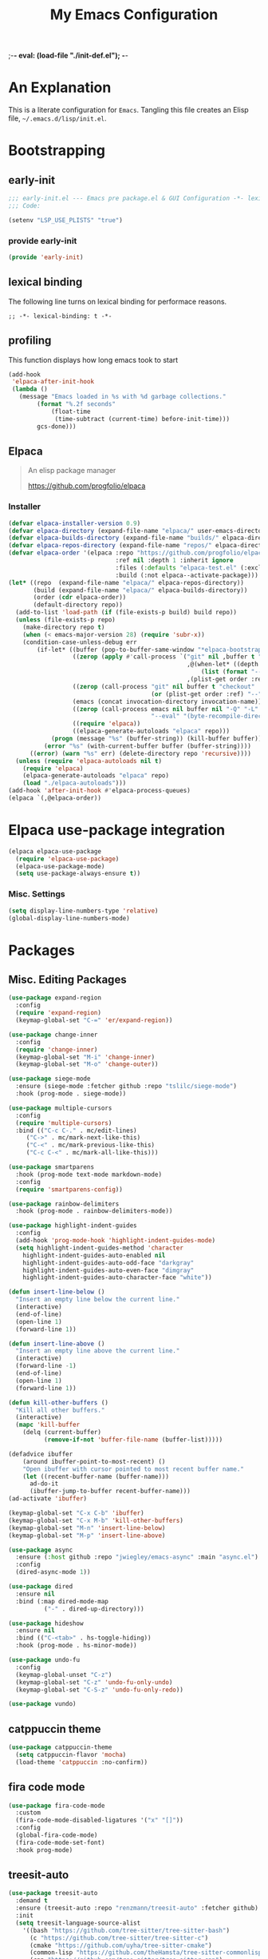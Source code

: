 ;-*- eval: (load-file "./init-def.el"); -*-
#+title: My Emacs Configuration
#+options: ^:{} html-postamble: nil
#+property: header-args :mkdirp yes :tangle yes :tanglemdoe #o444 :results silent :nowwb yes
#+startup: no-indent
* An Explanation
This is a literate configuration for =Emacs=.
Tangling this file creates an Elisp file, =~/.emacs.d/lisp/init.el=.
* Bootstrapping
** early-init
:PROPERTIES:
:header-args: :tangle mode o44 :results silent :tangle ~/.emacs.d/early-init.el
:END:
#+begin_src emacs-lisp :lexical t
;;; early-init.el --- Emacs pre package.el & GUI Configuration -*- lexical-binding: t; -*-
;;; Code:
#+end_src

#+begin_src emacs-lisp :lexical t
(setenv "LSP_USE_PLISTS" "true")
#+end_src

*** provide early-init
#+begin_src emacs-lisp :lexical t
(provide 'early-init)
#+end_src

** lexical binding
The following line turns on lexical binding for performace reasons.
#+begin_src emacs-lsp :lexical t
;; -*- lexical-binding: t -*-
#+end_src

** profiling
This function displays how long emacs took to start
#+begin_src emacs-lisp :lexical t
(add-hook
 'elpaca-after-init-hook
 (lambda ()
   (message "Emacs loaded in %s with %d garbage collections."
	    (format "%.2f seconds"
		    (float-time
		     (time-subtract (current-time) before-init-time)))
	    gcs-done)))
#+end_src

** Elpaca
#+begin_quote
An elisp package manager

https://github.com/progfolio/elpaca
#+end_quote

*** Installer
#+begin_src emacs-lisp :lexical t
(defvar elpaca-installer-version 0.9)
(defvar elpaca-directory (expand-file-name "elpaca/" user-emacs-directory))
(defvar elpaca-builds-directory (expand-file-name "builds/" elpaca-directory))
(defvar elpaca-repos-directory (expand-file-name "repos/" elpaca-directory))
(defvar elpaca-order '(elpaca :repo "https://github.com/progfolio/elpaca.git"
                              :ref nil :depth 1 :inherit ignore
                              :files (:defaults "elpaca-test.el" (:exclude "extensions"))
                              :build (:not elpaca--activate-package)))
(let* ((repo  (expand-file-name "elpaca/" elpaca-repos-directory))
       (build (expand-file-name "elpaca/" elpaca-builds-directory))
       (order (cdr elpaca-order))
       (default-directory repo))
  (add-to-list 'load-path (if (file-exists-p build) build repo))
  (unless (file-exists-p repo)
    (make-directory repo t)
    (when (< emacs-major-version 28) (require 'subr-x))
    (condition-case-unless-debug err
        (if-let* ((buffer (pop-to-buffer-same-window "*elpaca-bootstrap*"))
                  ((zerop (apply #'call-process `("git" nil ,buffer t "clone"
                                                  ,@(when-let* ((depth (plist-get order :depth)))
                                                      (list (format "--depth=%d" depth) "--no-single-branch"))
                                                  ,(plist-get order :repo) ,repo))))
                  ((zerop (call-process "git" nil buffer t "checkout"
                                        (or (plist-get order :ref) "--"))))
                  (emacs (concat invocation-directory invocation-name))
                  ((zerop (call-process emacs nil buffer nil "-Q" "-L" "." "--batch"
                                        "--eval" "(byte-recompile-directory \".\" 0 'force)")))
                  ((require 'elpaca))
                  ((elpaca-generate-autoloads "elpaca" repo)))
            (progn (message "%s" (buffer-string)) (kill-buffer buffer))
          (error "%s" (with-current-buffer buffer (buffer-string))))
      ((error) (warn "%s" err) (delete-directory repo 'recursive))))
  (unless (require 'elpaca-autoloads nil t)
    (require 'elpaca)
    (elpaca-generate-autoloads "elpaca" repo)
    (load "./elpaca-autoloads")))
(add-hook 'after-init-hook #'elpaca-process-queues)
(elpaca `(,@elpaca-order))
#+end_src

* Elpaca use-package integration

#+begin_src emacs-lisp :lexical t
(elpaca elpaca-use-package
  (require 'elpaca-use-package)
  (elpaca-use-package-mode)
  (setq use-package-always-ensure t))
#+end_src

*** Misc. Settings

#+begin_src emacs-lisp :lexical t
(setq display-line-numbers-type 'relative)
(global-display-line-numbers-mode)
#+end_src

* Packages
:PROPERTIES:
:VISIBILITY: children
:CUSTOM_ID: init-packages
:END:
** Misc. Editing Packages
#+begin_src emacs-lisp :lexical t
(use-package expand-region
  :config
  (require 'expand-region)
  (keymap-global-set "C-=" 'er/expand-region))

(use-package change-inner
  :config
  (require 'change-inner)
  (keymap-global-set "M-i" 'change-inner)
  (keymap-global-set "M-o" 'change-outer))

(use-package siege-mode
  :ensure (siege-mode :fetcher github :repo "tslilc/siege-mode")
  :hook (prog-mode . siege-mode))

(use-package multiple-cursors
  :config
  (require 'multiple-cursors)
  :bind (("C-c C-." . mc/edit-lines)
	 ("C->" . mc/mark-next-like-this)
	 ("C-<" . mc/mark-previous-like-this)
	 ("C-c C-<" . mc/mark-all-like-this)))

(use-package smartparens
  :hook (prog-mode text-mode markdown-mode)
  :config
  (require 'smartparens-config))

(use-package rainbow-delimiters
  :hook (prog-mode . rainbow-delimiters-mode))

(use-package highlight-indent-guides
  :config
  (add-hook 'prog-mode-hook 'highlight-indent-guides-mode)
  (setq highlight-indent-guides-method 'character
	highlight-indent-guides-auto-enabled nil
	highlight-indent-guides-auto-odd-face "darkgray"
	highlight-indent-guides-auto-even-face "dimgray"
	highlight-indent-guides-auto-character-face "white"))

(defun insert-line-below ()
  "Insert an empty line below the current line."
  (interactive)
  (end-of-line)
  (open-line 1)
  (forward-line 1))

(defun insert-line-above ()
  "Insert an empty line above the current line."
  (interactive)
  (forward-line -1)
  (end-of-line)
  (open-line 1)
  (forward-line 1))

(defun kill-other-buffers ()
  "Kill all other buffers."
  (interactive)
  (mapc 'kill-buffer
	(delq (current-buffer)
	      (remove-if-not 'buffer-file-name (buffer-list)))))

(defadvice ibuffer
    (around ibuffer-point-to-most-recent) ()
    "Open ibuffer with cursor pointed to most recent buffer name."
    (let ((recent-buffer-name (buffer-name)))
      ad-do-it
      (ibuffer-jump-to-buffer recent-buffer-name)))
(ad-activate 'ibuffer)

(keymap-global-set "C-x C-b" 'ibuffer)
(keymap-global-set "C-x M-b" 'kill-other-buffers)
(keymap-global-set "M-n" 'insert-line-below)
(keymap-global-set "M-p" 'insert-line-above)

(use-package async
  :ensure (:host github :repo "jwiegley/emacs-async" :main "async.el")
  :config
  (dired-async-mode 1))

(use-package dired
  :ensure nil
  :bind (:map dired-mode-map
	      ("-" . dired-up-directory)))

(use-package hideshow
  :ensure nil
  :bind (("C-<tab>" . hs-toggle-hiding))
  :hook (prog-mode . hs-minor-mode))

(use-package undo-fu
  :config
  (keymap-global-unset "C-z")
  (keymap-global-set "C-z" 'undo-fu-only-undo)
  (keymap-global-set "C-S-z" 'undo-fu-only-redo))

(use-package vundo)
#+end_src

** catppuccin theme
#+begin_src emacs-lisp :lexical t
(use-package catppuccin-theme
  (setq catppuccin-flavor 'mocha)
  (load-theme 'catppuccin :no-confirm))
#+end_src

** fira code mode
#+begin_src emacs-lisp :lexical t
(use-package fira-code-mode
  :custom
  (fira-code-mode-disabled-ligatures '("x" "[]"))
  :config
  (global-fira-code-mode)
  (fira-code-mode-set-font)
  :hook prog-mode)
#+end_src

** treesit-auto
#+begin_src emacs-lisp :lexical t
(use-package treesit-auto
  :demand t
  :ensure (treesit-auto :repo "renzmann/treesit-auto" :fetcher github)
  :init
  (setq treesit-language-source-alist
	'((bash "https://github.com/tree-sitter/tree-sitter-bash")
	  (c "https://github.com/tree-sitter/tree-sitter-c")
	  (cmake "https://github.com/uyha/tree-sitter-cmake")
	  (common-lisp "https://github.com/theHamsta/tree-sitter-commonlisp")
	  (cpp "https://github.com/tree-sitter/tree-sitter-cpp")
	  (elisp "https://github.com/Wilfred/tree-sitter-elisp")
	  (go "https://github.com/tree-sitter/tree-sitter-go")
	  (go-mod "https://github.com/camdencheek/tree-sitter-go-mod")
	  (html "https://github.com/tree-sitter/tree-sitter-html")
	  (js . ("https://github.com/tree-sitter/tree-sitter-javascript" "master" "src"))
	  (json "https://github.com/tree-sitter/tree-sitter-json")
	  (lua "https://github.com/Azganoth/tree-sitter-lua")
	  (make "https://github.com/alemuller/tree-sitter-make")
	  (markdown "https://github.com/ikatyang/tree-sitter-markdown")
	  (python "https://github.com/tree-sitter/tree-sitter-python")
	  (rust "https://github.com/tree-sitter/tree-sitter-rust")
	  (toml "https://github.com/tree-sitter/tree-sitter-toml")
	  (odin "https://github.com/ap29600/tree-sitter-odin")
	  (powershell "https://github.com/airbus-cert/tree-sitter-powershell.git")))
  :config
  (treesit-auto-add-to-auto-mode-alist 'all)
  (global-treesit-auto-mode))
#+end_src

** magit
#+begin_src emacs-lisp :lexical t
(use-package transient)

(defun exit-magit ()
  "Force magit to kill buffer"
  (interactive)
  (magit-kill-this-buffer)
  (delete-window))

(use-package magit
  :after transient
  :init
  (setq magit-define-global-key-bindings "default")

  :bind (:map magit-mode-map
	      ("C-c x" . exit-magit))

  :config
  ;; This is to prevent company from overidding the TAB keybind
  (add-hook 'magit-status-mode-hook
	    (lambda ()
	      (company-mode -1))))
#+end_src

** cmake-ide
#+begin_src emacs-lisp :lexical t
(use-package cmake-ide
  :config
  (cmake-ide-setup))
#+end_src

** company
#+begin_src emacs-lisp :lexical t
(use-package company
  :after lsp
  :hook (lsp-mode . company-mode)
  :config
  (setq lsp-completion-provider :capf))
#+end_src

** lsp-mode
#+begin_src emacs-lisp :lexical t
(use-package lsp
  :init
  (setq lsp-keymap-prefix "C-c l")
  :hook ((rust-mode . lsp-deferred)
	 (python-mode . lsp-deferred)
	 (c-mode . lsp-deferred)
	 (c++-mode . lsp-deferred))
  :commands (lsp lsp-deferred))
#+end_src

** lsp-ui
#+begin_src emacs-lisp :lexical t
(use-package lsp-ui
  :commands lsp-ui-mode
  :hook (lsp-mode . lsp-ui-mode)
  :config
  (setq lsp-ui-sideline-enable t)
  (setq lsp-ui-sideline-show-hover nil)
  (setq lsp-ui-doc-position 'bottom))
#+end_src

** lsp-pyright
#+begin_src emacs-lisp :lexical t
(use-package lsp-pyright
  :ensure t
  :custom (lsp-pyright-langserver-command "pyright")
  :hook (python-mode . (lambda () (require 'lsp-pyright))))
#+end_src


** flycheck
#+begin_src emacs-lisp :lexical t
(use-package
  :ensure t
  :init (global-flycheck-mode))
#+end_src

** lsp-treemacs
#+begin_src emacs-lisp :lexical t
(use-package lsp-treemacs
  :commands lsp-treemacs-errors-list)
#+end_src

** rust-mode
#+begin_src emacs-lisp :lexical t
(use-package rust-mode
  :config
  (setq rust-mode-treesitter-derive t)
  (setq rust-format-on-save t)
  (prettify-symbols-mode))
#+end_src

** cargo
#+begin_src emacs-lisp :lexical t
(use-package cargo
  :hook (rust-mode-hook . cargo-mode))
#+end_src

** siege-mode
#+begin_src emacs-lisp :lexical t
(use-package siege-mode
  :ensure quelpa
  :quelpa (siege-mode :repo "tslilc/siege-mode" :fetcher github)
  :hook (prog-mode . siege-mode))
#+end_src

** python-mode
#+begin_src emacs-lisp :lexical t
(use-package python-mode)
#+end_src

** pipenv
#+begin_src emacs-lisp :lexical t

#+end_src
